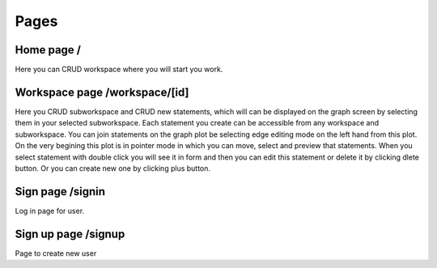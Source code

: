 Pages
=====

Home page /
-----------
Here you can CRUD workspace where you will start you work.


Workspace page /workspace/[id]
------------------------------
Here you CRUD subworkspace and CRUD new statements, which will can be displayed on the graph screen by selecting them in
your selected subworkspace. Each statement you create can be accessible from any workspace and subworkspace.
You can join statements on the graph plot be selecting edge editing mode on the left hand from this plot. 
On the very begining this plot is in pointer mode in which you can move, select and preview that statements.
When you select statement with double click you will see it in form and then you can edit this statement or delete it
by clicking dlete button. Or you can create new one by clicking plus button.


Sign page /signin
-----------------
Log in page for user.


Sign up page /signup
--------------------
Page to create new user